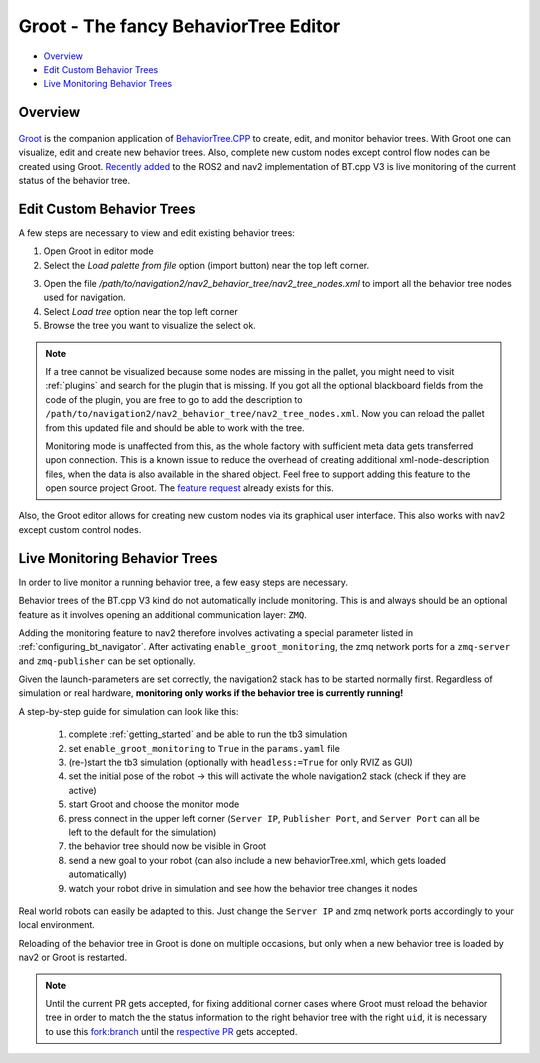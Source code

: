 .. _groot_introduction:

Groot - The fancy BehaviorTree Editor
*************************************
- `Overview`_ 
- `Edit Custom Behavior Trees`_
- `Live Monitoring Behavior Trees`_

Overview
========

 .. image:: images/Groot/groot_start_menu.png

`Groot <https://github.com/BehaviorTree/Groot>`_ is the companion application of 
`BehaviorTree.CPP <https://github.com/BehaviorTree/BehaviorTree.CPP>`_ to create, edit, and monitor behavior trees.
With Groot one can visualize, edit and create new behavior trees. Also, complete new custom nodes except control flow nodes can be created using Groot.
`Recently added <https://github.com/ros-planning/navigation2/pull/1958>`_ to the ROS2 and nav2 implementation of BT.cpp V3 is live monitoring of the current status of the behavior tree.

Edit Custom Behavior Trees
==========================

.. .. image:: images/Groot/codecov.io_show_covered_code.png
  :width: 80%

A few steps are necessary to view and edit existing behavior trees:

1. Open Groot in editor mode
2. Select the `Load palette from file` option  (import button) near the top left corner.


.. image:: images/Groot/groot_bt_editor.png
  :width: 49%

.. image:: images/Groot/groot_with_nav2_custom_nodes.png
  :width: 49%

3. Open the file `/path/to/navigation2/nav2_behavior_tree/nav2_tree_nodes.xml` to import all the behavior tree nodes used for navigation.
4. Select `Load tree` option near the top left corner
5. Browse the tree you want to visualize the select ok.

.. image:: images/Groot/bt_w_replanning_and_recovery.png

.. note::
  If a tree cannot be visualized because some nodes are missing in the pallet, you might need to visit :ref:`plugins` and search for the plugin that is missing.
  If you got all the optional blackboard fields from the code of the plugin, you are free to go to add the description to ``/path/to/navigation2/nav2_behavior_tree/nav2_tree_nodes.xml``.
  Now you can reload the pallet from this updated file and should be able to work with the tree.

  Monitoring mode is unaffected from this, as the whole factory with sufficient meta data gets transferred upon connection.
  This is a known issue to reduce the overhead of creating additional xml-node-description files, when the data is also available in the shared object.
  Feel free to support adding this feature to the open source project Groot. The `feature request <https://github.com/BehaviorTree/Groot/issues/10>`_ already exists for this.

Also, the Groot editor allows for creating new custom nodes via its graphical user interface. This also works with nav2 except custom control nodes.

Live Monitoring Behavior Trees
==============================

.. raw:: html

  <a href="https://gifyu.com/image/cFdR"><img src="https://s7.gifyu.com/images/Groot-Test-5FPS.gif" alt="Groot-Test-5FPS.gif" border="0" /></a>

In order to live monitor a running behavior tree, a few easy steps are necessary.

Behavior trees of the BT.cpp V3 kind do not automatically include monitoring. 
This is and always should be an optional feature as it involves opening an additional communication layer: ``ZMQ``.

Adding the monitoring feature to nav2 therefore involves activating a special parameter listed in :ref:`configuring_bt_navigator`.
After activating ``enable_groot_monitoring``, the zmq network ports for a ``zmq-server`` and ``zmq-publisher`` can be set optionally.

Given the launch-parameters are set correctly, the navigation2 stack has to be started normally first.
Regardless of simulation or real hardware, **monitoring only works if the behavior tree is currently running!**

A step-by-step guide for simulation can look like this:

  1. complete :ref:`getting_started` and be able to run the tb3 simulation
  2. set ``enable_groot_monitoring`` to ``True`` in the ``params.yaml`` file
  3. (re-)start the tb3 simulation (optionally with ``headless:=True`` for only RVIZ as GUI)
  4. set the initial pose of the robot -> this will activate the whole navigation2 stack (check if they are active)
  5. start Groot and choose the monitor mode
  6. press connect in the upper left corner (``Server IP``, ``Publisher Port``, and ``Server Port`` can all be left to the default for the simulation)
  7. the behavior tree should now be visible in Groot
  8. send a new goal to your robot (can also include a new behaviorTree.xml, which gets loaded automatically)
  9. watch your robot drive in simulation and see how the behavior tree changes it nodes

Real world robots can easily be adapted to this. Just change the ``Server IP`` 
and zmq network ports accordingly to your local environment.

Reloading of the behavior tree in Groot is done on multiple occasions, 
but only when a new behavior tree is loaded by nav2 or Groot is restarted.

.. note::
  Until the current PR gets accepted, for fixing additional corner cases where Groot must reload the behavior tree in order to match the the status information to the right behavior tree with the right ``uid``, 
  it is necessary to use this `fork:branch <https://github.com/gramss/Groot/tree/fix-groot-reloading>`_ until the `respective PR <https://github.com/BehaviorTree/Groot/pull/96>`_ gets accepted.
  

